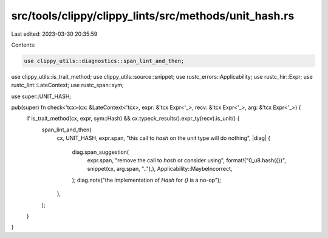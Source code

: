 src/tools/clippy/clippy_lints/src/methods/unit_hash.rs
======================================================

Last edited: 2023-03-30 20:35:59

Contents:

.. code-block:: rs

    use clippy_utils::diagnostics::span_lint_and_then;
use clippy_utils::is_trait_method;
use clippy_utils::source::snippet;
use rustc_errors::Applicability;
use rustc_hir::Expr;
use rustc_lint::LateContext;
use rustc_span::sym;

use super::UNIT_HASH;

pub(super) fn check<'tcx>(cx: &LateContext<'tcx>, expr: &'tcx Expr<'_>, recv: &'tcx Expr<'_>, arg: &'tcx Expr<'_>) {
    if is_trait_method(cx, expr, sym::Hash) && cx.typeck_results().expr_ty(recv).is_unit() {
        span_lint_and_then(
            cx,
            UNIT_HASH,
            expr.span,
            "this call to `hash` on the unit type will do nothing",
            |diag| {
                diag.span_suggestion(
                    expr.span,
                    "remove the call to `hash` or consider using",
                    format!("0_u8.hash({})", snippet(cx, arg.span, ".."),),
                    Applicability::MaybeIncorrect,
                );
                diag.note("the implementation of `Hash` for `()` is a no-op");
            },
        );
    }
}



